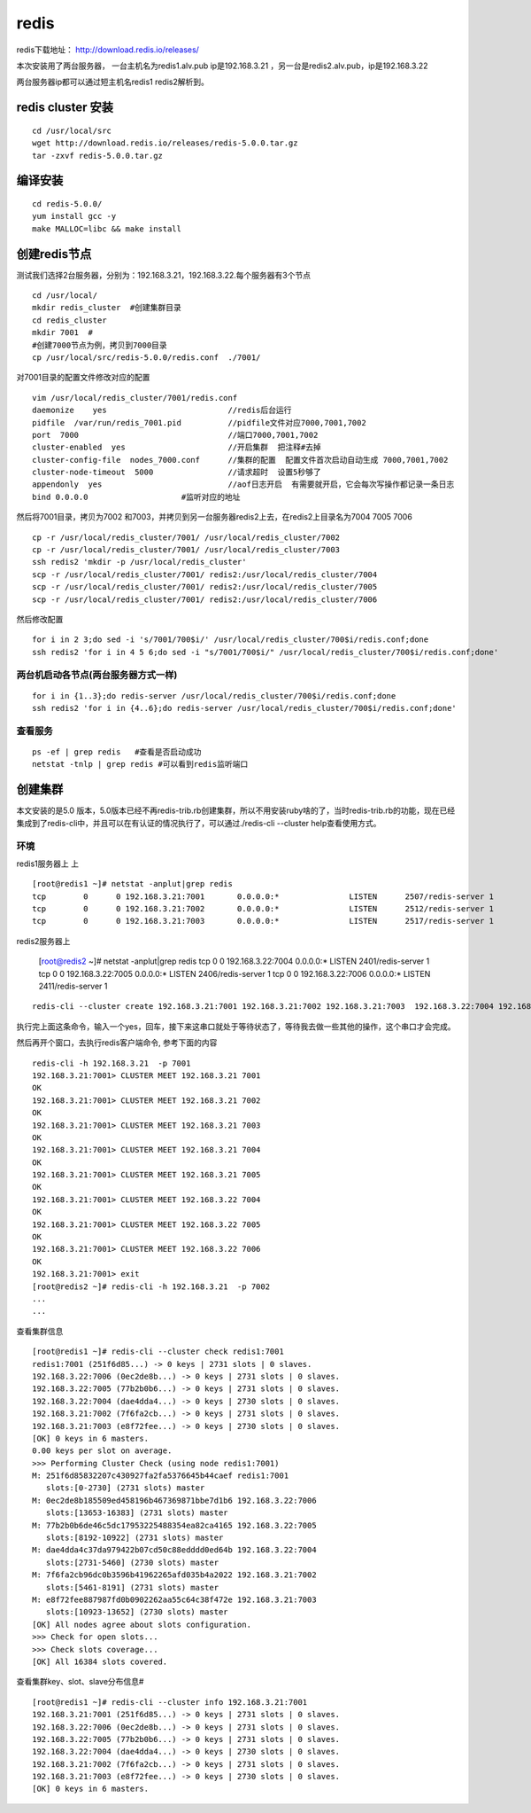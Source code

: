 redis
######
redis下载地址： http://download.redis.io/releases/

本次安装用了两台服务器， 一台主机名为redis1.alv.pub ip是192.168.3.21 ，另一台是redis2.alv.pub，ip是192.168.3.22

两台服务器ip都可以通过短主机名redis1 redis2解析到。

redis cluster 安装
===========================

::

    cd /usr/local/src
    wget http://download.redis.io/releases/redis-5.0.0.tar.gz
    tar -zxvf redis-5.0.0.tar.gz


编译安装
============

::


    cd redis-5.0.0/
    yum install gcc -y
    make MALLOC=libc && make install


创建redis节点
================

测试我们选择2台服务器，分别为：192.168.3.21，192.168.3.22.每个服务器有3个节点

::

    cd /usr/local/
    mkdir redis_cluster  #创建集群目录
    cd redis_cluster
    mkdir 7001  #
    #创建7000节点为例，拷贝到7000目录
    cp /usr/local/src/redis-5.0.0/redis.conf  ./7001/


对7001目录的配置文件修改对应的配置

::

    vim /usr/local/redis_cluster/7001/redis.conf
    daemonize    yes                          //redis后台运行
    pidfile  /var/run/redis_7001.pid          //pidfile文件对应7000,7001,7002
    port  7000                                //端口7000,7001,7002
    cluster-enabled  yes                      //开启集群  把注释#去掉
    cluster-config-file  nodes_7000.conf      //集群的配置  配置文件首次启动自动生成 7000,7001,7002
    cluster-node-timeout  5000                //请求超时  设置5秒够了
    appendonly  yes                           //aof日志开启  有需要就开启，它会每次写操作都记录一条日志
    bind 0.0.0.0                    #监听对应的地址



然后将7001目录，拷贝为7002 和7003，并拷贝到另一台服务器redis2上去，在redis2上目录名为7004 7005 7006

::

    cp -r /usr/local/redis_cluster/7001/ /usr/local/redis_cluster/7002
    cp -r /usr/local/redis_cluster/7001/ /usr/local/redis_cluster/7003
    ssh redis2 'mkdir -p /usr/local/redis_cluster'
    scp -r /usr/local/redis_cluster/7001/ redis2:/usr/local/redis_cluster/7004
    scp -r /usr/local/redis_cluster/7001/ redis2:/usr/local/redis_cluster/7005
    scp -r /usr/local/redis_cluster/7001/ redis2:/usr/local/redis_cluster/7006



然后修改配置

::

    for i in 2 3;do sed -i 's/7001/700$i/' /usr/local/redis_cluster/700$i/redis.conf;done
    ssh redis2 'for i in 4 5 6;do sed -i "s/7001/700$i/" /usr/local/redis_cluster/700$i/redis.conf;done'


两台机启动各节点(两台服务器方式一样)
-------------------------------------------

::

    for i in {1..3};do redis-server /usr/local/redis_cluster/700$i/redis.conf;done
    ssh redis2 'for i in {4..6};do redis-server /usr/local/redis_cluster/700$i/redis.conf;done'


查看服务
-------------

::

    ps -ef | grep redis   #查看是否启动成功
    netstat -tnlp | grep redis #可以看到redis监听端口


创建集群
=============

本文安装的是5.0 版本，5.0版本已经不再redis-trib.rb创建集群，所以不用安装ruby啥的了，当时redis-trib.rb的功能，现在已经集成到了redis-cli中，并且可以在有认证的情况执行了，可以通过./redis-cli --cluster help查看使用方式。

环境
------

redis1服务器上 上

::

    [root@redis1 ~]# netstat -anplut|grep redis
    tcp        0      0 192.168.3.21:7001       0.0.0.0:*               LISTEN      2507/redis-server 1
    tcp        0      0 192.168.3.21:7002       0.0.0.0:*               LISTEN      2512/redis-server 1
    tcp        0      0 192.168.3.21:7003       0.0.0.0:*               LISTEN      2517/redis-server 1

redis2服务器上

    [root@redis2 ~]# netstat -anplut|grep redis
    tcp        0      0 192.168.3.22:7004       0.0.0.0:*               LISTEN      2401/redis-server 1
    tcp        0      0 192.168.3.22:7005       0.0.0.0:*               LISTEN      2406/redis-server 1
    tcp        0      0 192.168.3.22:7006       0.0.0.0:*               LISTEN      2411/redis-server 1

::

    redis-cli --cluster create 192.168.3.21:7001 192.168.3.21:7002 192.168.3.21:7003  192.168.3.22:7004 192.168.3.22:7005 192.168.3.22:7006

执行完上面这条命令，输入一个yes，回车，接下来这串口就处于等待状态了，等待我去做一些其他的操作，这个串口才会完成。

然后再开个窗口，去执行redis客户端命令, 参考下面的内容

::

    redis-cli -h 192.168.3.21  -p 7001
    192.168.3.21:7001> CLUSTER MEET 192.168.3.21 7001
    OK
    192.168.3.21:7001> CLUSTER MEET 192.168.3.21 7002
    OK
    192.168.3.21:7001> CLUSTER MEET 192.168.3.21 7003
    OK
    192.168.3.21:7001> CLUSTER MEET 192.168.3.21 7004
    OK
    192.168.3.21:7001> CLUSTER MEET 192.168.3.21 7005
    OK
    192.168.3.21:7001> CLUSTER MEET 192.168.3.22 7004
    OK
    192.168.3.21:7001> CLUSTER MEET 192.168.3.22 7005
    OK
    192.168.3.21:7001> CLUSTER MEET 192.168.3.22 7006
    OK
    192.168.3.21:7001> exit
    [root@redis2 ~]# redis-cli -h 192.168.3.21  -p 7002
    ...
    ...


查看集群信息

::

    [root@redis1 ~]# redis-cli --cluster check redis1:7001
    redis1:7001 (251f6d85...) -> 0 keys | 2731 slots | 0 slaves.
    192.168.3.22:7006 (0ec2de8b...) -> 0 keys | 2731 slots | 0 slaves.
    192.168.3.22:7005 (77b2b0b6...) -> 0 keys | 2731 slots | 0 slaves.
    192.168.3.22:7004 (dae4dda4...) -> 0 keys | 2730 slots | 0 slaves.
    192.168.3.21:7002 (7f6fa2cb...) -> 0 keys | 2731 slots | 0 slaves.
    192.168.3.21:7003 (e8f72fee...) -> 0 keys | 2730 slots | 0 slaves.
    [OK] 0 keys in 6 masters.
    0.00 keys per slot on average.
    >>> Performing Cluster Check (using node redis1:7001)
    M: 251f6d85832207c430927fa2fa5376645b44caef redis1:7001
       slots:[0-2730] (2731 slots) master
    M: 0ec2de8b185509ed458196b467369871bbe7d1b6 192.168.3.22:7006
       slots:[13653-16383] (2731 slots) master
    M: 77b2b0b6de46c5dc17953225488354ea82ca4165 192.168.3.22:7005
       slots:[8192-10922] (2731 slots) master
    M: dae4dda4c37da979422b07cd50c88edddd0ed64b 192.168.3.22:7004
       slots:[2731-5460] (2730 slots) master
    M: 7f6fa2cb96dc0b3596b41962265afd035b4a2022 192.168.3.21:7002
       slots:[5461-8191] (2731 slots) master
    M: e8f72fee887987fd0b0902262aa55c64c38f472e 192.168.3.21:7003
       slots:[10923-13652] (2730 slots) master
    [OK] All nodes agree about slots configuration.
    >>> Check for open slots...
    >>> Check slots coverage...
    [OK] All 16384 slots covered.





查看集群key、slot、slave分布信息#

::

    [root@redis1 ~]# redis-cli --cluster info 192.168.3.21:7001
    192.168.3.21:7001 (251f6d85...) -> 0 keys | 2731 slots | 0 slaves.
    192.168.3.22:7006 (0ec2de8b...) -> 0 keys | 2731 slots | 0 slaves.
    192.168.3.22:7005 (77b2b0b6...) -> 0 keys | 2731 slots | 0 slaves.
    192.168.3.22:7004 (dae4dda4...) -> 0 keys | 2730 slots | 0 slaves.
    192.168.3.21:7002 (7f6fa2cb...) -> 0 keys | 2731 slots | 0 slaves.
    192.168.3.21:7003 (e8f72fee...) -> 0 keys | 2730 slots | 0 slaves.
    [OK] 0 keys in 6 masters.
